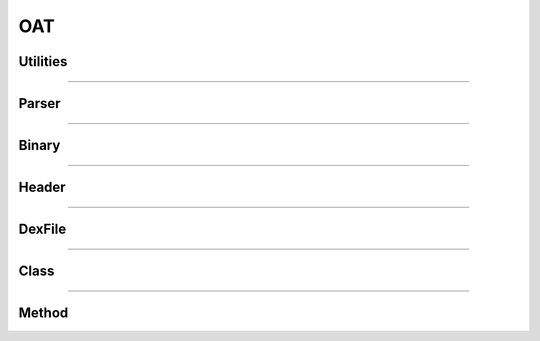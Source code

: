 OAT
---

Utilities
*********

.. doxygenfunction:: lief::OAT::is_oat

.. doxygenfunction:: lief::OAT::version

.. doxygenfunction:: lief::OAT::android_version

----------

Parser
*******

.. doxygenclass:: LIEF::OAT::Parser
   :project: lief

----------


Binary
******

.. doxygenclass:: LIEF::OAT::Binary
   :project: lief

----------

Header
******

.. doxygenclass:: LIEF::OAT::Header
   :project: lief


----------

DexFile
*******

.. doxygenclass:: LIEF::OAT::DexFile
   :project: lief


----------

Class
*****

.. doxygenclass:: LIEF::OAT::Class
   :project: lief


----------

Method
******

.. doxygenclass:: LIEF::OAT::Method
   :project: lief



